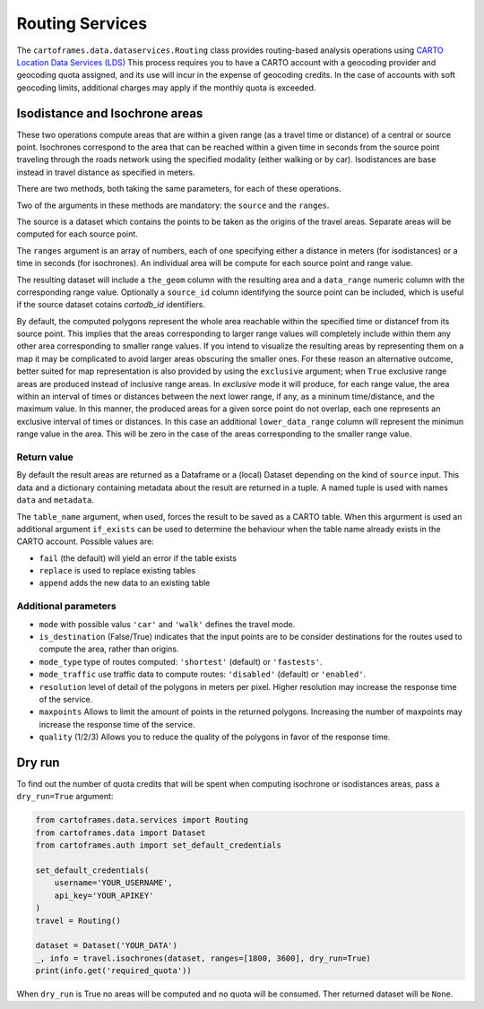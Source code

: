 Routing Services
================

The ``cartoframes.data.dataservices.Routing`` class provides routing-based analysis operations using  `CARTO Location Data Services (LDS) <https://carto.com/location-data-services/>`_
This process requires you to have a CARTO account with a geocoding provider and geocoding quota assigned, and its use will incur in the expense of geocoding credits.
In the case of accounts with soft geocoding limits, additional charges may apply if the monthly quota is exceeded.

Isodistance and Isochrone areas
-------------------------------

These two operations compute areas that are within a given range (as a travel time or distance) of a central or source point.
Isochrones correspond to the area that can be reached within a given time in seconds from the source point traveling
through the roads network using the specified modality (either walking or by car).
Isodistances are base instead in travel distance as specified in meters.

There are two methods, both taking the same parameters, for each of these operations.

Two of the arguments in these methods are mandatory: the ``source`` and the ``ranges``.

The source is a dataset which contains the points to be taken as the origins of the travel areas.
Separate areas will be computed for each source point.

The ``ranges`` argument is an array of numbers, each of one specifying either a distance in meters
(for isodistances) or a time in seconds (for isochrones). An individual area will be compute for each
source point and range value.

The resulting dataset will include a ``the_geom`` column with the resulting area and a ``data_range``
numeric column with the corresponding range value. Optionally a ``source_id`` column identifying
the source point can be included, which is useful if the source dataset cotains `cartodb_id` identifiers.

By default, the computed polygons represent the whole area reachable within the specified time or distancef
from its source point. This implies that the areas corresponding to larger range values will
completely include within them any other area corresponding to smaller range values.
If you intend to visualize the resulting areas by representing them on a map it may be
complicated to avoid larger areas obscuring the smaller ones.
For these reason an alternative outcome, better suited for map representation
is also provided by using the ``exclusive`` argument; when ``True`` exclusive range areas are
produced instead of inclusive range areas.
In *exclusive* mode it will produce, for each range value, the area within an interval of times or distances between
the next lower range, if any, as a mininum time/distance, and the maximum value.
In this manner, the produced areas for a given sorce point do not overlap, each one represents
an exclusive interval of times or distances. In this case an additional ``lower_data_range`` column
will represent the minimun range value in the area. This will be zero in the case of the areas corresponding to the
smaller range value.

Return value
____________

By default the result areas are returned as a Dataframe or a (local) Dataset depending on the
kind of ``source`` input. This data and a dictionary containing metadata about the result are
returned in a tuple. A named tuple is used with names ``data`` and ``metadata``.

The ``table_name`` argument, when used, forces the result to be saved as a CARTO table.
When this argurment is used an additional argument ``if_exists`` can be used to determine
the behaviour when the table name already exists in the CARTO account. Possible values are:

* ``fail`` (the default) will yield an error if the table exists
* ``replace`` is used to replace existing tables
* ``append`` adds the new data to an existing table

Additional parameters
_____________________

* ``mode`` with possible valus ``'car'`` and ``'walk'`` defines the travel mode.
* ``is_destination`` (False/True) indicates that the input points are to be consider destinations for
  the routes used to compute the area, rather than origins.
* ``mode_type`` type of routes computed: ``'shortest'`` (default) or ``'fastests'``.
* ``mode_traffic`` use traffic data to compute routes: ``'disabled'`` (default) or ``'enabled'``.
* ``resolution`` level of detail of the polygons in meters per pixel. Higher resolution may increase the response time of the service.
* ``maxpoints`` Allows to limit the amount of points in the returned polygons. Increasing the number of maxpoints may increase the response time of the service.
* ``quality`` (1/2/3) Allows you to reduce the quality of the polygons in favor of the response time.

Dry run
-------

To find out the number of quota credits that will be spent when computing isochrone or isodistances
areas,  pass a ``dry_run=True`` argument:

.. code:: python

    from cartoframes.data.services import Routing
    from cartoframes.data import Dataset
    from cartoframes.auth import set_default_credentials

    set_default_credentials(
        username='YOUR_USERNAME',
        api_key='YOUR_APIKEY'
    )
    travel = Routing()

    dataset = Dataset('YOUR_DATA')
    _, info = travel.isochrones(dataset, ranges=[1800, 3600], dry_run=True)
    print(info.get('required_quota'))

When ``dry_run`` is True no areas will be computed and no quota will be consumed.
Ther returned dataset will be ``None``.

